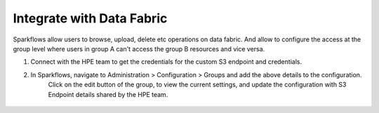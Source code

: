 Integrate with Data Fabric
========================

Sparkflows allow users to browse, upload, delete etc operations on data fabric. 
And allow to configure the access at the group level where users in group A can't access the group B resources and vice versa.

1. Connect with the HPE team to get the credentials for the custom S3 endpoint and credentials.
2. In Sparkflows, navigate to Administration > Configuration > Groups  and add the above details to the configuration. 
    Click on the edit button of the group, to view the current settings, and update the configuration with S3 Endpoint details shared by the HPE team.


.. figure:: ../../_assets/hpe/datafabric.PNG
      :alt: DataFabric
      :width: 60%

.. figure:: ../../_assets/hpe/datafabric-browse.PNG
      :alt: DataFabric
      :width: 60%

